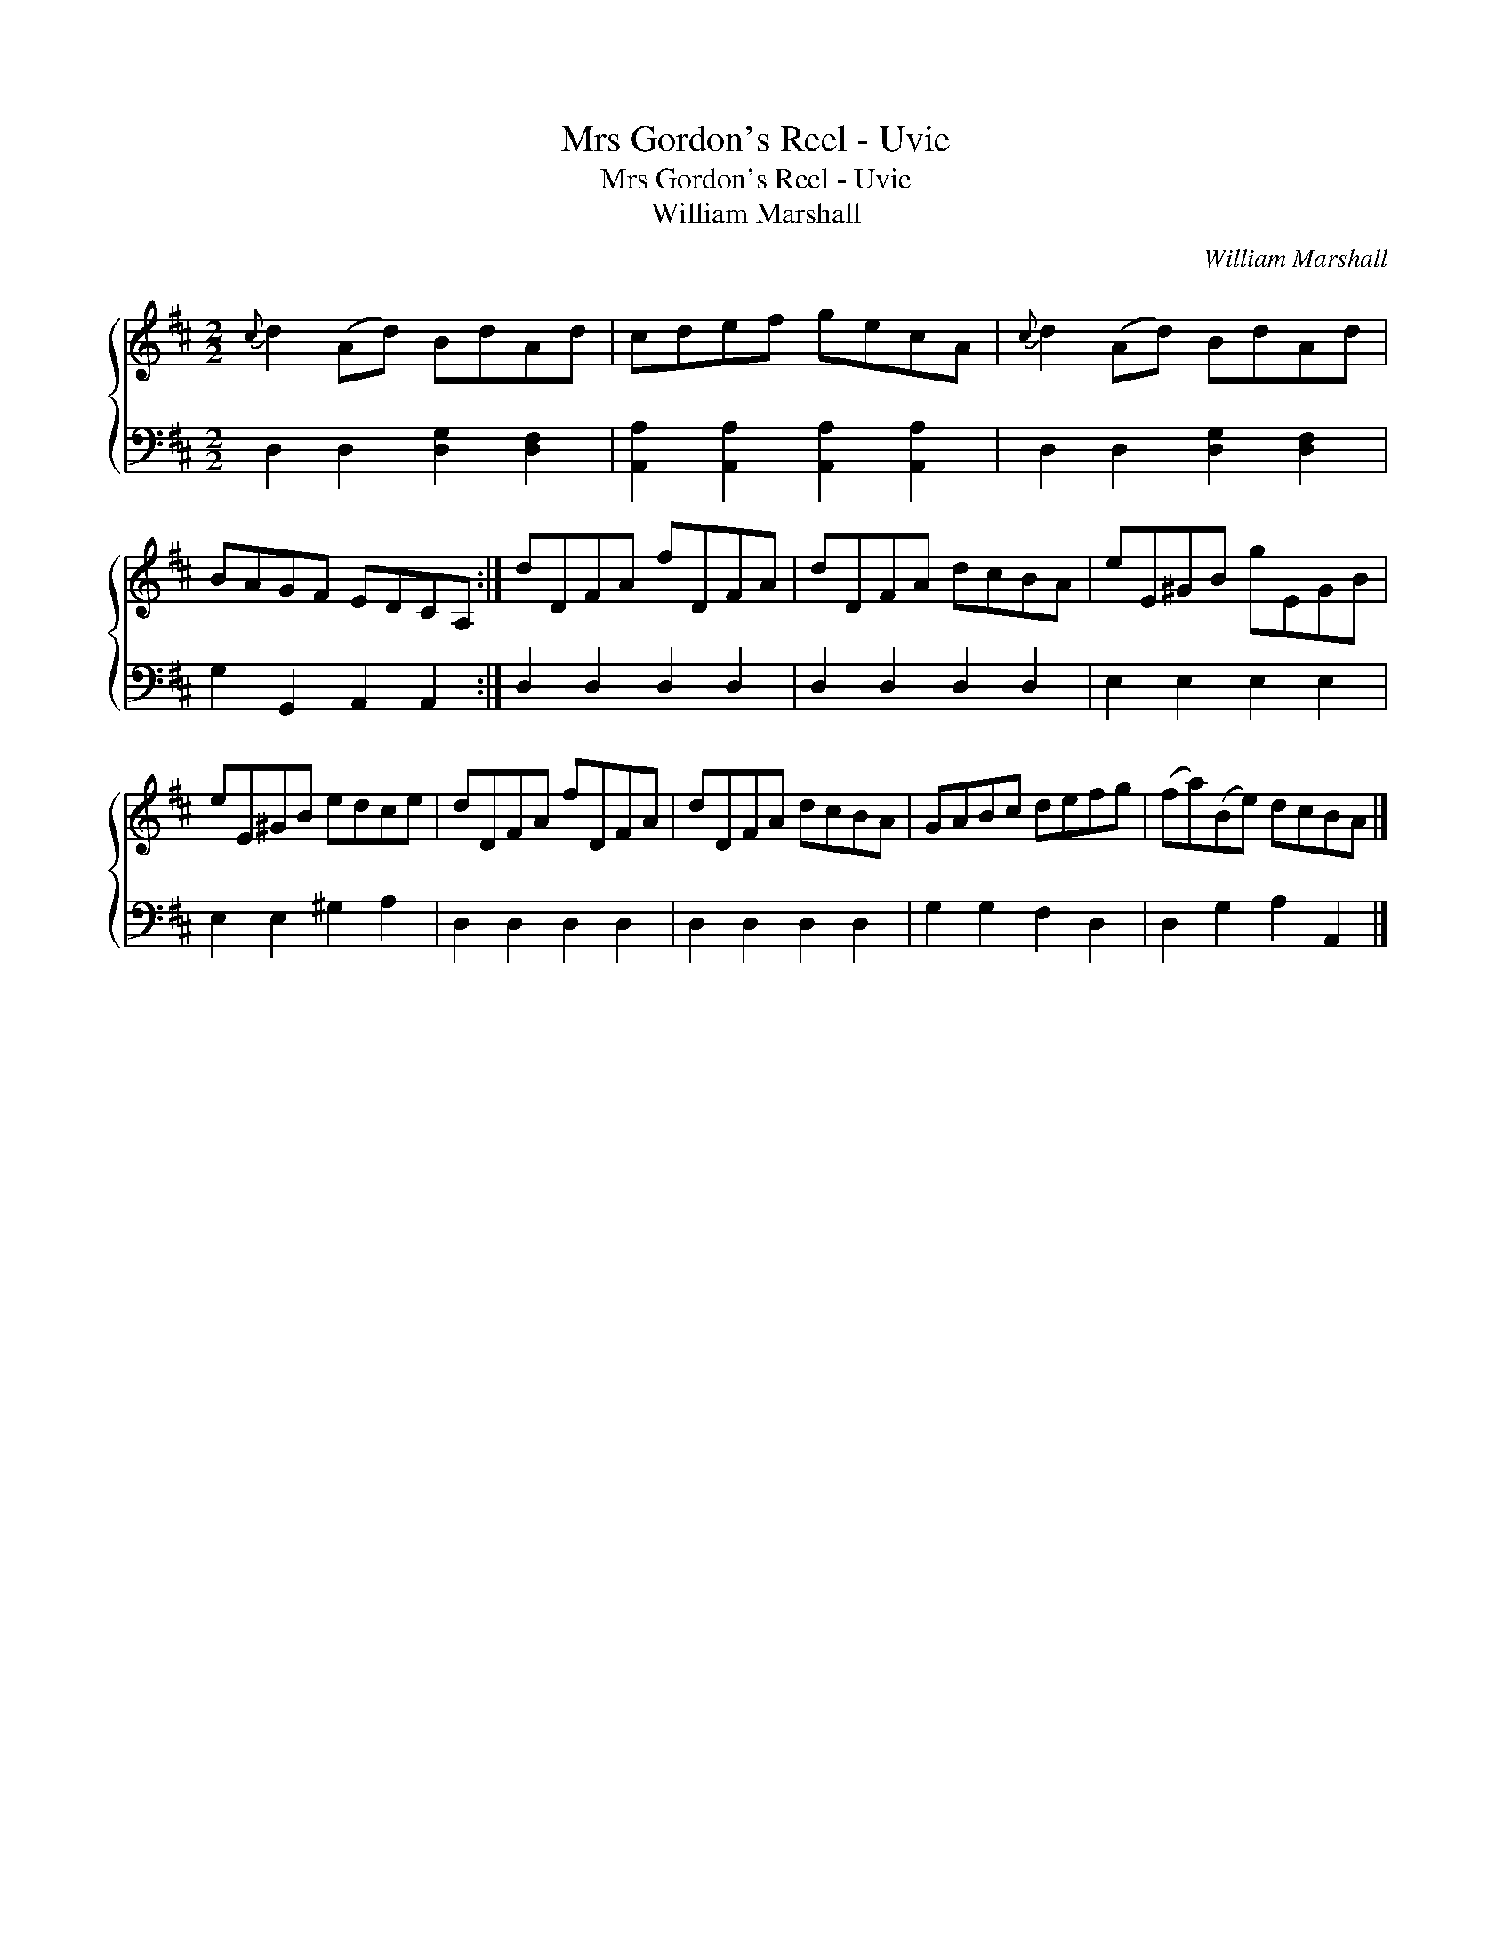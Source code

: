 X:1
T:Mrs Gordon's Reel - Uvie
T:Mrs Gordon's Reel - Uvie
T:William Marshall
C:William Marshall
%%score { 1 2 }
L:1/8
M:2/2
K:D
V:1 treble 
V:2 bass 
V:1
{c} d2 (Ad) BdAd | cdef gecA |{c} d2 (Ad) BdAd | BAGF EDCA, :| dDFA fDFA | dDFA dcBA | eE^GB gEGB | %7
 eE^GB edce | dDFA fDFA | dDFA dcBA | GABc defg | (fa)(Be) dcBA |] %12
V:2
 D,2 D,2 [D,G,]2 [D,F,]2 | [A,,A,]2 [A,,A,]2 [A,,A,]2 [A,,A,]2 | D,2 D,2 [D,G,]2 [D,F,]2 | %3
 G,2 G,,2 A,,2 A,,2 :| D,2 D,2 D,2 D,2 | D,2 D,2 D,2 D,2 | E,2 E,2 E,2 E,2 | E,2 E,2 ^G,2 A,2 | %8
 D,2 D,2 D,2 D,2 | D,2 D,2 D,2 D,2 | G,2 G,2 F,2 D,2 | D,2 G,2 A,2 A,,2 |] %12

